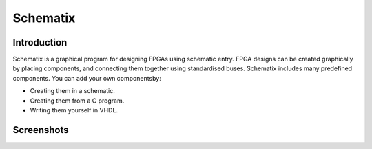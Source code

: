Schematix
=========


Introduction
------------

Schematix is a graphical program for designing FPGAs using schematic entry. FPGA designs can be created graphically by placing components, and connecting them together using standardised buses. Schematix includes many predefined components. You can add your own componentsby:

+ Creating them in a schematic.
+ Creating them from a C program.
+ Writing them yourself in VHDL.

Screenshots
-----------

.. image:: screenshots.png
